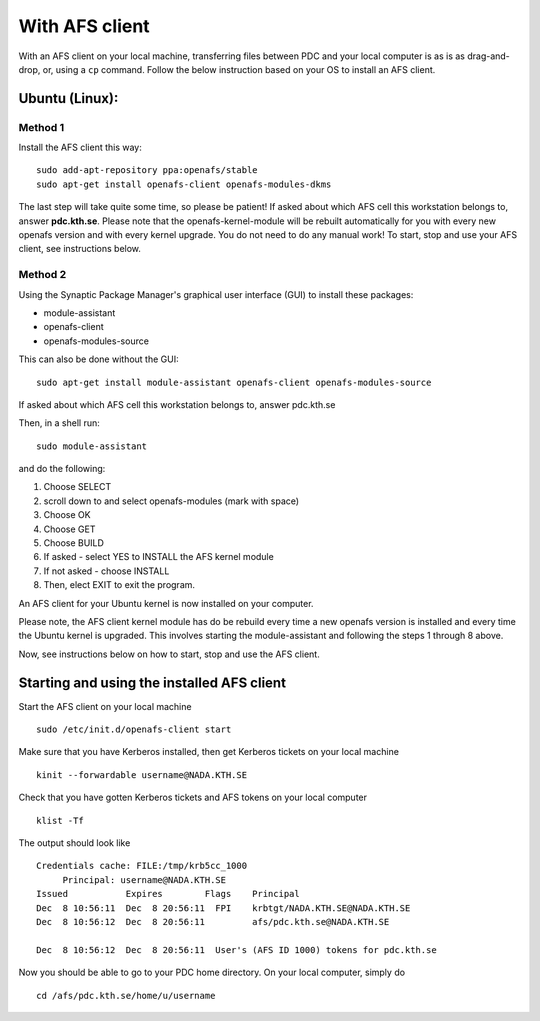 .. index:: File transfer_afs
.. _file_transfer_afs:

With AFS client
===============

With an AFS client on your local machine, transferring files between PDC and your local computer is as is as drag-and-drop, or,
using a ``cp`` command. Follow the below instruction based on your OS to install an AFS client.

.. _afs_client_ubuntu:

Ubuntu (Linux):
---------------

Method 1
^^^^^^^^

Install the AFS client this way:
::	   
  sudo add-apt-repository ppa:openafs/stable
  sudo apt-get install openafs-client openafs-modules-dkms

The last step will take quite some time, so please be patient! If asked about which AFS cell this workstation belongs to,
answer **pdc.kth.se**. Please note that the openafs-kernel-module will be rebuilt automatically
for you with every new openafs version and with every kernel upgrade. You do not need to do any manual work!
To start, stop and use your AFS client, see instructions below.

Method 2
^^^^^^^^

Using the Synaptic Package Manager's graphical user interface (GUI) to install these packages:

* module-assistant
* openafs-client
* openafs-modules-source

This can also be done without the GUI:
::	   
  sudo apt-get install module-assistant openafs-client openafs-modules-source

If asked about which AFS cell this workstation belongs to, answer pdc.kth.se

Then, in a shell run:
::   
  sudo module-assistant

and do the following:

#.    Choose SELECT
#.    scroll down to and select openafs-modules (mark with space)
#.    Choose OK
#.    Choose GET
#.    Choose BUILD
#.    If asked - select YES to INSTALL the AFS kernel module
#.    If not asked - choose INSTALL
#.    Then, elect EXIT to exit the program.

An AFS client for your Ubuntu kernel is now installed on your computer.

Please note, the AFS client kernel module has do be rebuild every time a new openafs
version is installed and every time the Ubuntu kernel is upgraded.
This involves starting the module-assistant and following the steps 1 through 8 above.

Now, see instructions below on how to start, stop and use the AFS client.

Starting and using the installed AFS client
-------------------------------------------

Start the AFS client on your local machine
::

  sudo /etc/init.d/openafs-client start

Make sure that you have Kerberos installed, then get Kerberos tickets on your local machine
::

  kinit --forwardable username@NADA.KTH.SE

Check that you have gotten Kerberos tickets and AFS tokens on your local computer
::

  klist -Tf

The output should look like
::

  Credentials cache: FILE:/tmp/krb5cc_1000
       Principal: username@NADA.KTH.SE
  Issued           Expires        Flags    Principal
  Dec  8 10:56:11  Dec  8 20:56:11  FPI    krbtgt/NADA.KTH.SE@NADA.KTH.SE
  Dec  8 10:56:12  Dec  8 20:56:11         afs/pdc.kth.se@NADA.KTH.SE

  Dec  8 10:56:12  Dec  8 20:56:11  User's (AFS ID 1000) tokens for pdc.kth.se

Now you should be able to go to your PDC home directory. On your local computer, simply do
::

  cd /afs/pdc.kth.se/home/u/username
